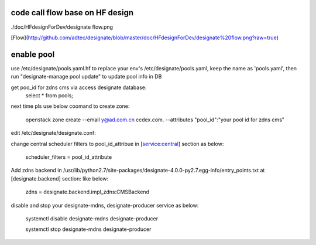 =============
code call flow base on HF design
=============

./doc/HFdesignForDev/designate flow.png

[Flow](http://github.com/adtec/designate/blob/master/doc/HFdesignForDev/designate%20flow.png?raw=true)

===========
enable pool
===========
use /etc/designate/pools.yaml.hf to replace your env's /etc/designate/pools.yaml, keep the name as 'pools.yaml',  then run "designate-manage pool update" to update pool info in DB

get poo_id for zdns cms via access designate database: 
    select * from pools;
    
next time pls use below coomand to create zone:

     openstack  zone create --email y@ad.com.cn ccdex.com. --attributes "pool_id":"your pool id for zdns cms"


edit /etc/designate/designate.conf:

change central scheduler filters to pool_id_attribue in [service:central] section as below: 

    scheduler_filters = pool_id_attribute

Add zdns backend in /usr/lib/python2.7/site-packages/designate-4.0.0-py2.7.egg-info/entry_points.txt at  [designate.backend] section:
like below:

   zdns = designate.backend.impl_zdns:CMSBackend


disable and stop your designate-mdns, designate-producer service as below:

   systemctl disable designate-mdns designate-producer
   
   systemctl stop designate-mdns designate-producer
